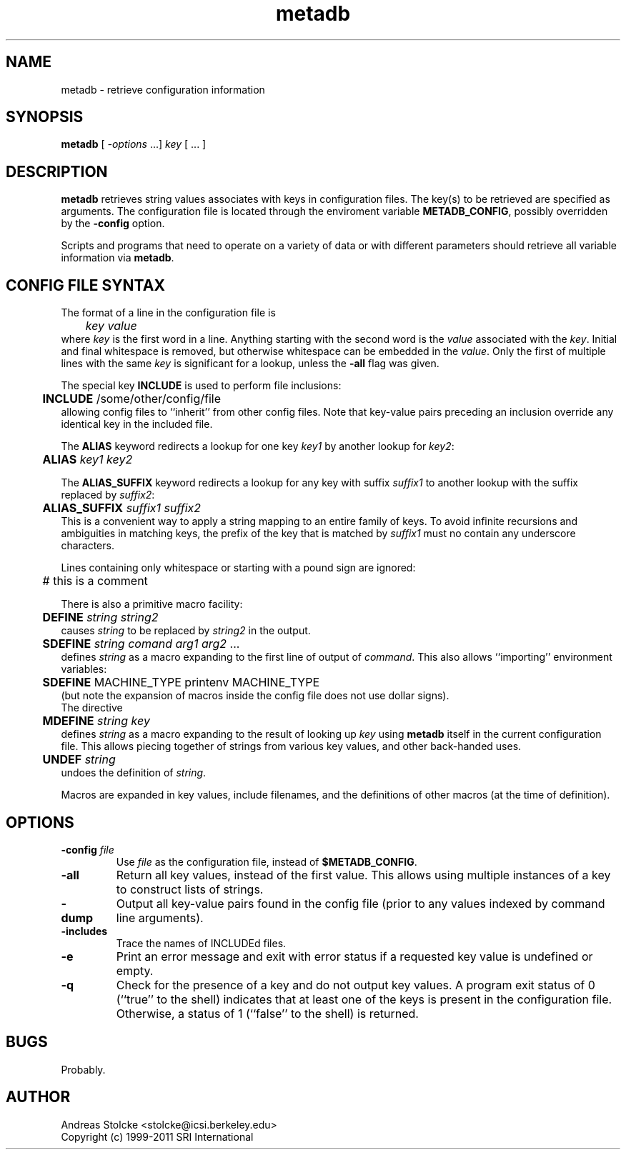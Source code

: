 .\" $Id: metadb.1,v 1.12 2019/09/09 22:35:36 stolcke Exp $
.TH metadb 1 "$Date: 2019/09/09 22:35:36 $" "SRILM Tools"
.SH NAME
metadb \- retrieve configuration information
.SH SYNOPSIS
.B metadb
[
.I -options
\&...]
.I key
[ ... ]
.SH DESCRIPTION
.B metadb
retrieves string values associates with keys in configuration files.
The key(s) to be retrieved are specified as arguments.
The configuration file is located through the enviroment variable
.BR METADB_CONFIG ,
possibly overridden by the 
.B \-config 
option.
.PP
Scripts and programs that need to operate on a variety of data
or with different parameters should retrieve all variable information
via 
.BR metadb .
.SH "CONFIG FILE SYNTAX"
The format of a line in the configuration file is 
.br
	\fIkey\fP \fIvalue\fP
.br
where
.I key
is the first word in a line.
Anything starting with the second
word is the
.I value
associated with the
.IR key .
Initial and final whitespace
is removed, but otherwise whitespace can be embedded in the
.IR value .
Only the first of multiple lines with the same
.I key
is significant for a lookup, unless the
.B \-all
flag was given.
.PP
The special key
.B INCLUDE
is used to perform file inclusions:
.br
	\fBINCLUDE\fP /some/other/config/file
.br
allowing config files to ``inherit'' from other config files.
Note that key-value pairs preceding an inclusion override any identical
key in the included file.
.PP
The 
.B ALIAS
keyword redirects a lookup for one key
.I key1
by another lookup for 
.IR key2 :
.br
	\fBALIAS\fP \fIkey1\fP \fIkey2\fP
.br
.PP
The 
.B ALIAS_SUFFIX
keyword redirects a lookup for any key
with suffix
.I suffix1
to another lookup with the suffix replaced by 
.IR suffix2 :
.br
	\fBALIAS_SUFFIX\fP \fIsuffix1\fP \fIsuffix2\fP
.br
This is a convenient way to apply a string mapping to an entire
family of keys.
To avoid infinite recursions and ambiguities in matching keys,
the prefix of the key that is matched by
.I suffix1 
must no contain any underscore characters.
.PP
Lines containing only whitespace or starting with a pound sign are ignored:
.br
	# this is a comment
.br
.PP
There is also a primitive macro facility:
.br
	\fBDEFINE\fP \fIstring\fP \fIstring2\fP
.br
causes
.I string
to be replaced by
.I string2
in the output.
.br
	\fBSDEFINE\fP \fIstring\fP \fIcomand\fP \fIarg1\fP \fIarg2\fP ...
.br
defines
.I string
as a macro expanding to the first line of output of
.IR command .
This also allows ``importing'' environment variables:
.br
	\fBSDEFINE\fP MACHINE_TYPE printenv MACHINE_TYPE
.br
(but note the expansion of macros inside the config file does not use
dollar signs).
.br
The directive
.br
	\fBMDEFINE\fP \fIstring\fP \fIkey\fP
.br
defines
.I string
as a macro expanding to the result of looking up 
.I key
using 
.B metadb
itself in the current configuration file.
This allows piecing together of strings from various key values,
and other back-handed uses.
.br
	\fBUNDEF\fP \fIstring\fP
.br
undoes the definition of
.IR string .
.PP
Macros are expanded in key values, include filenames, and the definitions
of other macros (at the time of definition).
.SH OPTIONS
.TP
.BI \-config " file"
Use
.I file 
as the configuration file, instead of 
.BR $METADB_CONFIG .
.TP
.B \-all
Return all key values, instead of the first value.
This allows using multiple instances of a key to construct lists of strings.
.TP
.B \-dump
Output all key-value pairs found in the config file (prior to
any values indexed by command line arguments).
.TP
.B \-includes
Trace the names of INCLUDEd files.
.TP
.B \-e
Print an error message and exit with error status if a requested key value
is undefined or empty.
.TP
.B \-q
Check for the presence of a key and do not output key values.
A program exit status of 0 (``true'' to the shell)
indicates that at least one of the keys is present
in the configuration file.
Otherwise, a status of 1 (``false'' to the shell) is returned.
.SH BUGS
Probably.
.SH AUTHOR
Andreas Stolcke <stolcke@icsi.berkeley.edu>
.br
Copyright (c) 1999\-2011 SRI International
